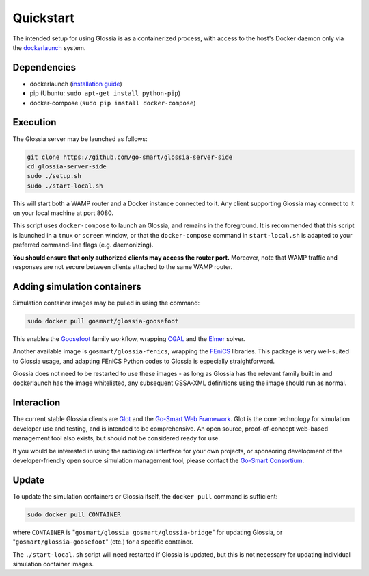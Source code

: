 Quickstart
==========

The intended setup for using Glossia is as a containerized
process, with access to the host's Docker daemon only via
the `dockerlaunch <https://go-smart.github.io/dockerlaunch>`_
system.

Dependencies
------------

- dockerlaunch
  (`installation guide <https://go-smart.github.io/dockerlaunch/installation>`_)
- pip (Ubuntu: ``sudo apt-get install python-pip``)
- docker-compose (``sudo pip install docker-compose``)


Execution
---------

The Glossia server may be launched as follows:

.. code-block:: bash

    git clone https://github.com/go-smart/glossia-server-side
    cd glossia-server-side
    sudo ./setup.sh
    sudo ./start-local.sh

This will start both a WAMP router and a Docker instance connected
to it. Any client supporting Glossia may connect to it on your
local machine at port 8080.

This script uses ``docker-compose`` to launch an Glossia, and
remains in the foreground. It is recommended that this script
is launched in a ``tmux`` or ``screen`` window, or that the
``docker-compose`` command in ``start-local.sh`` is adapted
to your preferred command-line flags (e.g. daemonizing).

**You should ensure that only authorized clients may access the
router port.** Moreover, note that WAMP traffic and responses
are not secure between clients attached to the same WAMP router.

Adding simulation containers
----------------------------

Simulation container images may be pulled in using the command:

.. code-block:: bash

    sudo docker pull gosmart/glossia-goosefoot

This enables the `Goosefoot <https://go-smart.github.io/goosefoot>`_
family workflow, wrapping `CGAL <http://www.cgal.org/>`_
and the `Elmer <https://www.csc.fi/web/elmer>`_ solver.

Another available image is ``gosmart/glossia-fenics``,
wrapping the `FEniCS <http://fenicsproject.org>`_ libraries.
This package is very well-suited to Glossia usage, and adapting
FEniCS Python codes to Glossia is especially straightforward.

Glossia does not need to be restarted to use these images - as long
as Glossia has the relevant family built in and dockerlaunch has the image
whitelisted, any subsequent GSSA-XML definitions using the image
should run as normal.

Interaction
-----------

The current stable Glossia clients are `Glot <https://go-smart.github.io/glot>`_ and
the `Go-Smart Web Framework <https://smart-mict.eu/>`_. Glot is the core
technology for simulation developer use and testing, and is intended
to be comprehensive.
An open source, proof-of-concept
web-based management tool also exists, but should not be considered
ready for use.

If you would be
interested in using the radiological interface for your own projects,
or sponsoring development of the developer-friendly open source simulation
management tool,
please contact the `Go-Smart Consortium <http://gosmart-project.eu/>`_.

Update
------

To update the simulation containers or Glossia itself, the ``docker pull``
command is sufficient:

.. code-block:: bash

    sudo docker pull CONTAINER

where ``CONTAINER`` is "``gosmart/glossia gosmart/glossia-bridge``" for
updating Glossia, or "``gosmart/glossia-goosefoot``" (etc.) for a
specific container.

The ``./start-local.sh`` script will need restarted if Glossia is updated,
but this is not necessary for updating individual simulation container
images.
